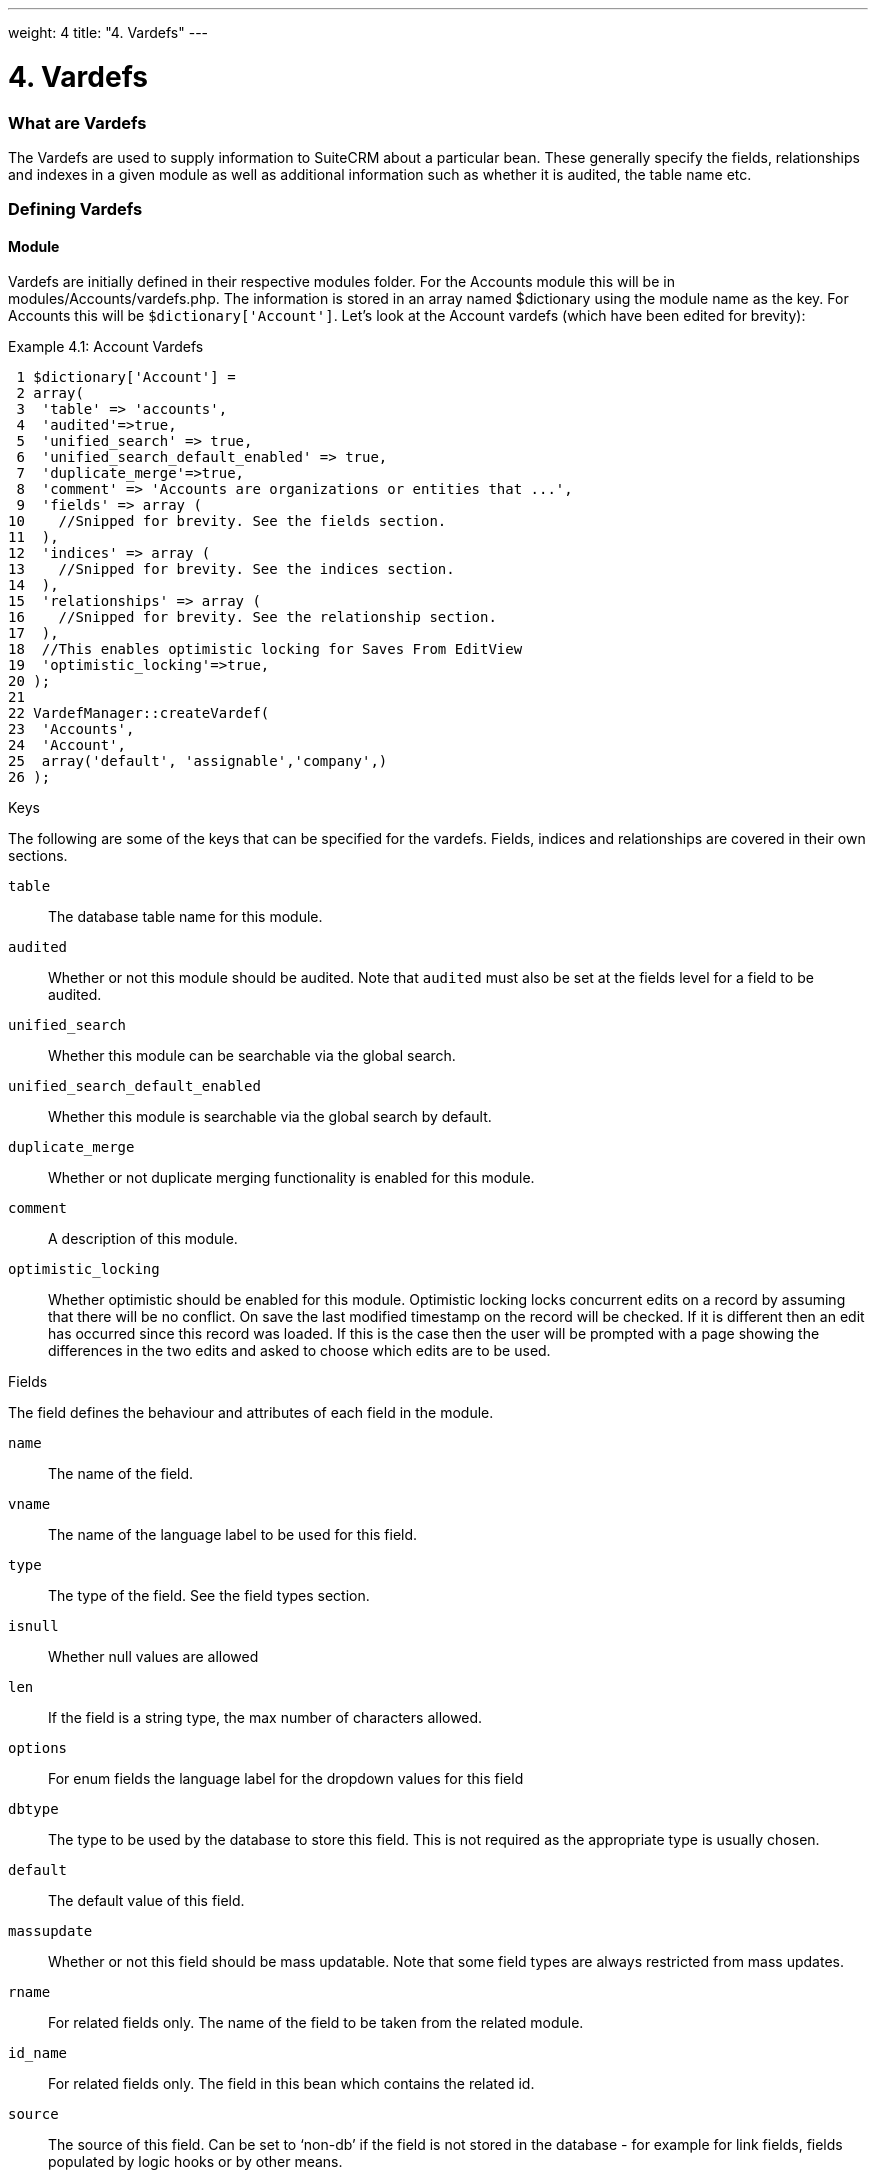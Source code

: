 
---
weight: 4
title: "4. Vardefs"
---

= 4. Vardefs

=== What are Vardefs

The Vardefs are used to supply information to SuiteCRM about a
particular bean. These generally specify the fields, relationships and
indexes in a given module as well as additional information such as
whether it is audited, the table name etc.

=== Defining Vardefs

==== Module

Vardefs are initially defined in their respective modules folder. For
the Accounts module this will be in modules/Accounts/vardefs.php. The
information is stored in an array named $dictionary using the module
name as the key. For Accounts this will be `$dictionary['Account']`.
Let’s look at the Account vardefs (which have been edited for brevity):

Example 4.1: Account Vardefs


[source,php]
 1 $dictionary['Account'] =
 2 array(
 3  'table' => 'accounts',
 4  'audited'=>true,
 5  'unified_search' => true,
 6  'unified_search_default_enabled' => true,
 7  'duplicate_merge'=>true,
 8  'comment' => 'Accounts are organizations or entities that ...',
 9  'fields' => array (
10    //Snipped for brevity. See the fields section.
11  ),
12  'indices' => array (
13    //Snipped for brevity. See the indices section.
14  ),
15  'relationships' => array (
16    //Snipped for brevity. See the relationship section.
17  ),
18  //This enables optimistic locking for Saves From EditView
19  'optimistic_locking'=>true,
20 );
21 
22 VardefManager::createVardef(
23  'Accounts',
24  'Account',
25  array('default', 'assignable','company',)
26 );




Keys

The following are some of the keys that can be specified for the
vardefs. Fields, indices and relationships are covered in their own
sections.

`table`::
  The database table name for this module.
`audited`::
  Whether or not this module should be audited. Note that `audited` must
  also be set at the fields level for a field to be audited.
`unified_search`::
  Whether this module can be searchable via the global search.
`unified_search_default_enabled`::
  Whether this module is searchable via the global search by default.
`duplicate_merge`::
  Whether or not duplicate merging functionality is enabled for this
  module.
`comment`::
  A description of this module.
`optimistic_locking`::
  Whether optimistic should be enabled for this module. Optimistic
  locking locks concurrent edits on a record by assuming that there will
  be no conflict. On save the last modified timestamp on the record will
  be checked. If it is different then an edit has occurred since this
  record was loaded. If this is the case then the user will be prompted
  with a page showing the differences in the two edits and asked to
  choose which edits are to be used.

Fields

The field defines the behaviour and attributes of each field in the
module.

`name`::
  The name of the field.
`vname`::
  The name of the language label to be used for this field.
`type`::
  The type of the field. See the field types section.
`isnull`::
  Whether null values are allowed
`len`::
  If the field is a string type, the max number of characters allowed.
`options`::
  For enum fields the language label for the dropdown values for this
  field
`dbtype`::
  The type to be used by the database to store this field. This is not
  required as the appropriate type is usually chosen.
`default`::
  The default value of this field.
`massupdate`::
  Whether or not this field should be mass updatable. Note that some
  field types are always restricted from mass updates.
`rname`::
  For related fields only. The name of the field to be taken from the
  related module.
`id_name`::
  For related fields only. The field in this bean which contains the
  related id.
`source`::
  The source of this field. Can be set to ‘non-db’ if the field is not
  stored in the database - for example for link fields, fields populated
  by logic hooks or by other means.
`sort_on`::
  For concatenated fields (i.e. name fields) the field which should be
  used to sort.
`fields`::
  For concatenated fields (i.e. name fields) an array of the fields
  which should be concatenated.
`db_concat_fields`::
  For concatenated fields (i.e. name fields) an array of the fields
  which should be concatenated in the database. Usually this is the same
  as fields.
`unified_search`::
  True if this field should be searchable via the global search.
`enable_range_search`::
  Whether the list view search should allow a range search of this
  field. This is used for date and numeric fields.
`studio`::
  Whether the field should display in studio.
`audited`::
  Whether or not changes to this field should be audited.

Field types

The following are common field types used:

`id`::
  An id field.
`name`::
  A name field. This is usually a concatenation of other fields.
`bool`::
  A boolean field.
`varchar`::
  A variable length string field.
`char`::
  A character field.
`text`::
  A text area field.
`decimal`::
  A decimal field.
`date`::
  A date field.
`datetime`::
  A date and time field.
`enum`::
  A dropdown field.
`phone`::
  A phone number field.
`link`::
  A link to another module via a relationship.
`relate`::
  A related bean field.

Indices

The indices array allows defining any database indexes that should be in
place on the database table for this module. Let’s look at an example:

Example 4.2: Example indices definition


[source,php]
 1 'indices' => array (
 2  array(
 3      'name' =>'idx_mymod_id_del',
 4      'type' =>'index',
 5      'fields'=>array('id', 'deleted')),
 6  array(
 7      'name' =>'idx_mymod_parent_id',
 8      'type' =>'index',
 9      'fields'=>array( 'parent_id')),
10  array(
11      'name' =>'idx_mymod_parent_id',
12      'type' =>'unique',
13      'fields'=>array( 'third_party_id')),
14  ),



Each array entry should have, at least, the following entries:

name::
  The name of the index. This is usually used by the database to
  reference the index. Most databases require that these are unique.
type::
  The type of the index to create. `index` will simply add an index on
  the fields, `unique` will add a unique constraint on the fields,
  `primary` will add the fields as a primary key.
fields::
  An array of the fields to be indexed. The order of this array will be
  used as the order of the fields in the index.

Relationships

The Vardefs also specify the relationships within this module. Here’s an
edited example from the Accounts module:

Example 4.3: Example relationships definition


[source,php]
 1 'relationships' => array (
 2  'account_cases' => array(
 3      'lhs_module'=> 'Accounts',
 4      'lhs_table'=> 'accounts',
 5      'lhs_key' => 'id',
 6      'rhs_module'=> 'Cases',
 7      'rhs_table'=> 'cases',
 8      'rhs_key' => 'account_id',
 9      'relationship_type' => 'one-to-many'),
10 ),



Here we see the link between accounts and cases. This is specified with
the following keys:

`lhs_module`::
  The module on the left hand side of this relationship. For a one to
  many relationship this will be the “One” side.
`lhs_table`::
  The table for the left hand side module. If you are unsure the table
  for a module can be found in it’s vardefs.
`lhs_key`::
  The field to use for the left hand side of this link. In this case it
  is the `id` of the account.
`rhs_module`::
  The right hand side module. In this case the “many” side of the
  relationship.
`rhs_table`::
  The table for the right hand side module. As stated previously you can
  find the table for a module can be found in it’s vardefs.
`rhs_key`::
  The field to use on the right hand side. In this case the `account_id`
  field on cases.
`relationship_type`::
  The type of relationship - “one-to-many” or “many-to-many”. Since this
  is a one to many relationship it means a case is related to a single
  account but a single account can have multiple cases.

For many to many relationship fields the following keys are also
available:

`join_table`::
  The name of the join table for this relationship.
`join_key_lhs`::
  The name of the field on the join table for the left hand side.
`join_key_rhs`::
  The name of the field on the join table for the right hand side.

==== Vardef templates

Vardef templates provide a shortcut for defining common vardefs. This is
done by calling `VardefManager::createVardef` and passing the module
name, object name and an array of templates to be assigned. The
following is an example from the accounts vardefs:

Example 4.4: Example vardef template


[source,php]
22 VardefManager::createVardef(
23      'Accounts',
24      'Account',
25      array('default', 'assignable','company',)
26      );



In this example the `default`, `assignable` and `company` templates are
used. The following are some of the available templates:

`basic` +
`default`::
  Adds the common base fields such as `id`, `name`, `date_entered`, etc.
`assignable`::
  Adds the fields and relationships necessary to assign a record to a
  user.
`person`::
  Adds fields common to people records such as `first_name`,
  `last_name`, address, etc.
`company`::
  Adds fields common to companies such as an industry dropdown, address,
  etc.

==== Customising vardefs

Vardefs can be customised by adding a file into

Example 4.5: Custom vardef location


[source,php]
custom/Extension/modules/<TheModule>/Ext/SomeFile.php



This file can then be used to add a new field definition or customise an
existing one e.g changing a field type:

Example 4.6: Example overriding an existing vardef


[source,php]
$dictionary["TheModule"]["fields"]["some_field"]['type'] = 'int';


